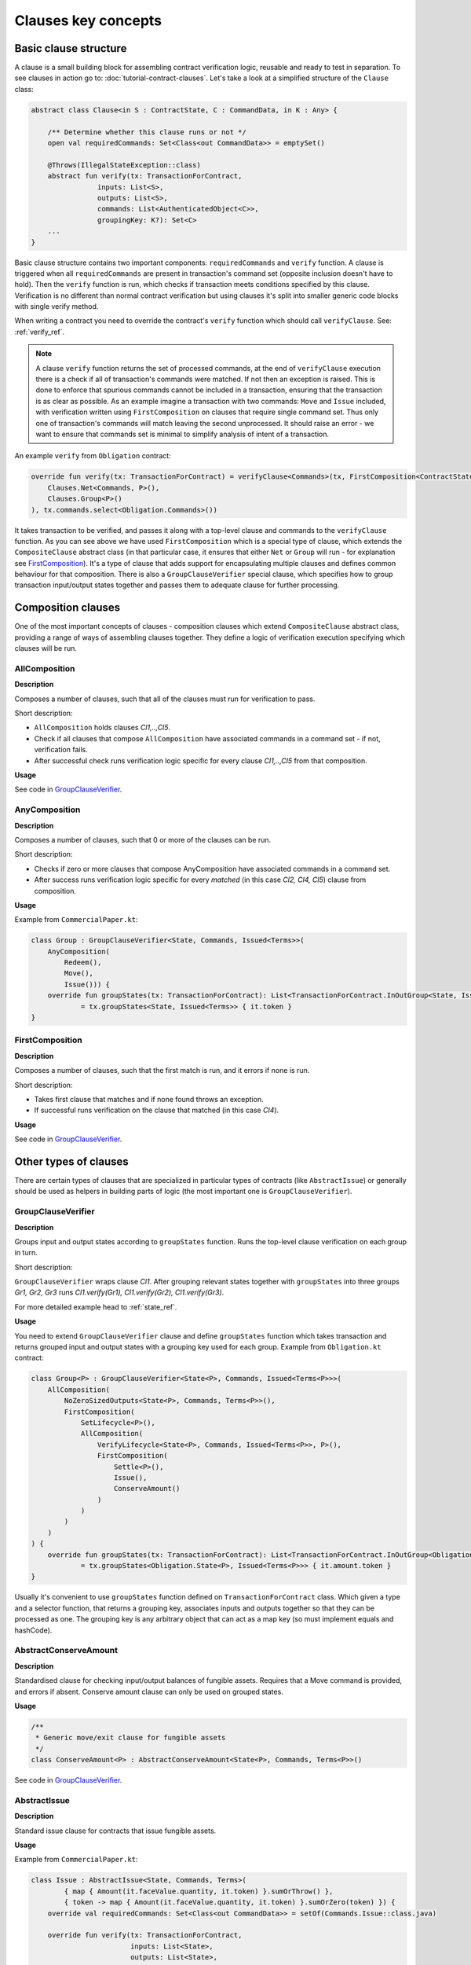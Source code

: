 Clauses key concepts
====================

Basic clause structure
----------------------

A clause is a small building block for assembling contract verification logic, reusable and ready to test in separation.
To see clauses in action go to: :doc:`tutorial-contract-clauses`.
Let's take a look at a simplified structure of the ``Clause`` class:

.. container:: codeset

   .. sourcecode:: kotlin

        abstract class Clause<in S : ContractState, C : CommandData, in K : Any> {

            /** Determine whether this clause runs or not */
            open val requiredCommands: Set<Class<out CommandData>> = emptySet()

            @Throws(IllegalStateException::class)
            abstract fun verify(tx: TransactionForContract,
                        inputs: List<S>,
                        outputs: List<S>,
                        commands: List<AuthenticatedObject<C>>,
                        groupingKey: K?): Set<C>
            ...
        }

Basic clause structure contains two important components: ``requiredCommands`` and ``verify`` function.
A clause is triggered when all ``requiredCommands`` are present in transaction's command set (opposite inclusion doesn't have to hold).
Then the ``verify`` function is run, which checks if transaction meets conditions specified by this clause. Verification
is no different than normal contract verification but using clauses it's split into smaller generic code blocks with single verify method.

When writing a contract you need to override the contract's ``verify`` function which should call ``verifyClause``. See: :ref:`verify_ref`.

.. note:: A clause ``verify`` function returns the set of processed commands, at the end of ``verifyClause`` execution
    there is a check if all of transaction's commands were matched. If not then an exception is raised. This is done to
    enforce that spurious commands cannot be included in a transaction, ensuring that the transaction is as clear as
    possible. As an example imagine a transaction with two commands: ``Move`` and ``Issue`` included, with verification written
    using ``FirstComposition`` on clauses that require single command set. Thus only one of transaction's commands will match
    leaving the second unprocessed. It should raise an error - we want to ensure that commands set is minimal to simplify
    analysis of intent of a transaction.

An example ``verify`` from ``Obligation`` contract:

.. container:: codeset

   .. sourcecode:: kotlin

        override fun verify(tx: TransactionForContract) = verifyClause<Commands>(tx, FirstComposition<ContractState, Commands, Unit>(
            Clauses.Net<Commands, P>(),
            Clauses.Group<P>()
        ), tx.commands.select<Obligation.Commands>())

It takes transaction to be verified, and passes it along with a top-level clause and commands to the ``verifyClause``
function. As you can see above we have used ``FirstComposition`` which is a special type of clause, which extends the
``CompositeClause`` abstract class (in that particular case, it ensures that either ``Net`` or ``Group`` will run - for explanation see `FirstComposition`_).
It's a type of clause that adds support for encapsulating multiple clauses and defines common behaviour for that composition.
There is also a ``GroupClauseVerifier`` special clause, which specifies how to group transaction input/output states
together and passes them to adequate clause for further processing.

Composition clauses
-------------------

One of the most important concepts of clauses - composition clauses which extend ``CompositeClause`` abstract class,
providing a range of ways of assembling clauses together. They define a logic of verification execution specifying which clauses
will be run.

AllComposition
~~~~~~~~~~~~~~

**Description**

Composes a number of clauses, such that all of the clauses must run for verification to pass.

.. image:: resources/allCompositionChart.png

Short description:

- ``AllComposition`` holds clauses *Cl1,..,Cl5*.
- Check if all clauses that compose ``AllComposition`` have associated commands in a command set - if not, verification fails.
- After successful check runs verification logic specific for every clause *Cl1,..,Cl5* from that composition.

**Usage**

See code in `GroupClauseVerifier`_.

AnyComposition
~~~~~~~~~~~~~~

**Description**

Composes a number of clauses, such that 0 or more of the clauses can be run.

.. image:: resources/anyCompositionChart.png

Short description:

- Checks if zero or more clauses that compose AnyComposition have associated commands in a command set.
- After success runs verification logic specific for every *matched* (in this case *Cl2, Cl4, Cl5*) clause from composition.

**Usage**

Example from ``CommercialPaper.kt``:

.. container:: codeset

    .. sourcecode:: kotlin

        class Group : GroupClauseVerifier<State, Commands, Issued<Terms>>(
            AnyComposition(
                Redeem(),
                Move(),
                Issue())) {
            override fun groupStates(tx: TransactionForContract): List<TransactionForContract.InOutGroup<State, Issued<Terms>>>
                    = tx.groupStates<State, Issued<Terms>> { it.token }
        }

FirstComposition
~~~~~~~~~~~~~~~~

**Description**

Composes a number of clauses, such that the first match is run, and it errors if none is run.

.. image:: resources/firstCompositionChart.png

Short description:

- Takes first clause that matches and if none found throws an exception.
- If successful runs verification on the clause that matched (in this case *Cl4*).

**Usage**

See code in `GroupClauseVerifier`_.


Other types of clauses
----------------------

There are certain types of clauses that are specialized in particular types of contracts (like ``AbstractIssue``) or generally
should be used as helpers in building parts of logic (the most important one is ``GroupClauseVerifier``).

GroupClauseVerifier
~~~~~~~~~~~~~~~~~~~

**Description**

Groups input and output states according to ``groupStates`` function. Runs the top-level clause verification on each
group in turn.

.. image:: resources/groupClauseVerifyChart.png

Short description:

``GroupClauseVerifier`` wraps clause *Cl1*. After grouping relevant states together with ``groupStates`` into three groups
*Gr1, Gr2, Gr3* runs *Cl1.verify(Gr1), Cl1.verify(Gr2), Cl1.verify(Gr3)*.

For more detailed example head to :ref:`state_ref`.

**Usage**

You need to extend ``GroupClauseVerifier`` clause and define ``groupStates`` function which takes transaction and returns
grouped input and output states with a grouping key used for each group. Example from ``Obligation.kt`` contract:

.. container:: codeset

   .. sourcecode:: kotlin

        class Group<P> : GroupClauseVerifier<State<P>, Commands, Issued<Terms<P>>>(
            AllComposition(
                NoZeroSizedOutputs<State<P>, Commands, Terms<P>>(),
                FirstComposition(
                    SetLifecycle<P>(),
                    AllComposition(
                        VerifyLifecycle<State<P>, Commands, Issued<Terms<P>>, P>(),
                        FirstComposition(
                            Settle<P>(),
                            Issue(),
                            ConserveAmount()
                        )
                    )
                )
            )
        ) {
            override fun groupStates(tx: TransactionForContract): List<TransactionForContract.InOutGroup<Obligation.State<P>, Issued<Terms<P>>>>
                    = tx.groupStates<Obligation.State<P>, Issued<Terms<P>>> { it.amount.token }
        }

Usually it's convenient to use ``groupStates`` function defined on ``TransactionForContract`` class. Which given a type and a
selector function, that returns a grouping key, associates inputs and outputs together so that they can be processed as one.
The grouping key is any arbitrary object that can act as a map key (so must implement equals and hashCode).

AbstractConserveAmount
~~~~~~~~~~~~~~~~~~~~~~

**Description**

Standardised clause for checking input/output balances of fungible assets. Requires that a
Move command is provided, and errors if absent. Conserve amount clause can only be used on grouped states.

**Usage**

.. container:: codeset

    .. sourcecode:: kotlin

            /**
             * Generic move/exit clause for fungible assets
             */
            class ConserveAmount<P> : AbstractConserveAmount<State<P>, Commands, Terms<P>>()

See code in `GroupClauseVerifier`_.

AbstractIssue
~~~~~~~~~~~~~

**Description**

Standard issue clause for contracts that issue fungible assets.

**Usage**

Example from ``CommercialPaper.kt``:

.. container:: codeset

    .. sourcecode:: kotlin

        class Issue : AbstractIssue<State, Commands, Terms>(
                { map { Amount(it.faceValue.quantity, it.token) }.sumOrThrow() },
                { token -> map { Amount(it.faceValue.quantity, it.token) }.sumOrZero(token) }) {
            override val requiredCommands: Set<Class<out CommandData>> = setOf(Commands.Issue::class.java)

            override fun verify(tx: TransactionForContract,
                                inputs: List<State>,
                                outputs: List<State>,
                                commands: List<AuthenticatedObject<Commands>>,
                                groupingKey: Issued<Terms>?): Set<Commands> {
                val consumedCommands = super.verify(tx, inputs, outputs, commands, groupingKey)
                ...

First function in constructor converts a list of states into an amount of the token. Must error if there are no states in the list.
Second function converts a list of states into an amount of the token, and returns zero if there are no states in the list.
Takes in an instance of the token definition for constructing the zero amount if needed.

NoZeroSizedOutputs
~~~~~~~~~~~~~~~~~~

**Description**

Clause for fungible asset contracts, which enforces that no output state should have a balance of zero.

**Usage**

See code in `GroupClauseVerifier`_.

FilterOn
~~~~~~~~

**Description**

Filter the states that are passed through to the wrapped clause, to restrict them to a specific type.

``FilterOn`` narrows the scope of the states being verified.
Let's take a transaction with multiple cash states of different currencies, we want to run a clause that focuses
on only GBP cash states rather than all cash states.

**Usage**

.. container:: codeset

    .. sourcecode:: kotlin

                FilterOn(clause, { states -> states.filter { it.amount.token == GBP} })


Takes ``filterStates`` function that limits states passed to ``clause`` verification.
